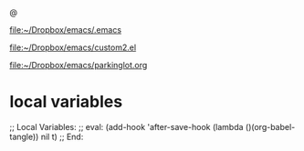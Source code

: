 @
#+PROPERTY:    tangle settings.org

[[file:.emacs][file:~/Dropbox/emacs/.emacs]]

[[file:custom2.el][file:~/Dropbox/emacs/custom2.el]]

[[file:custom2.el][file:~/Dropbox/emacs/parkinglot.org]]


* local variables
;; Local Variables:
;; eval: (add-hook 'after-save-hook (lambda ()(org-babel-tangle)) nil t)
;; End:
